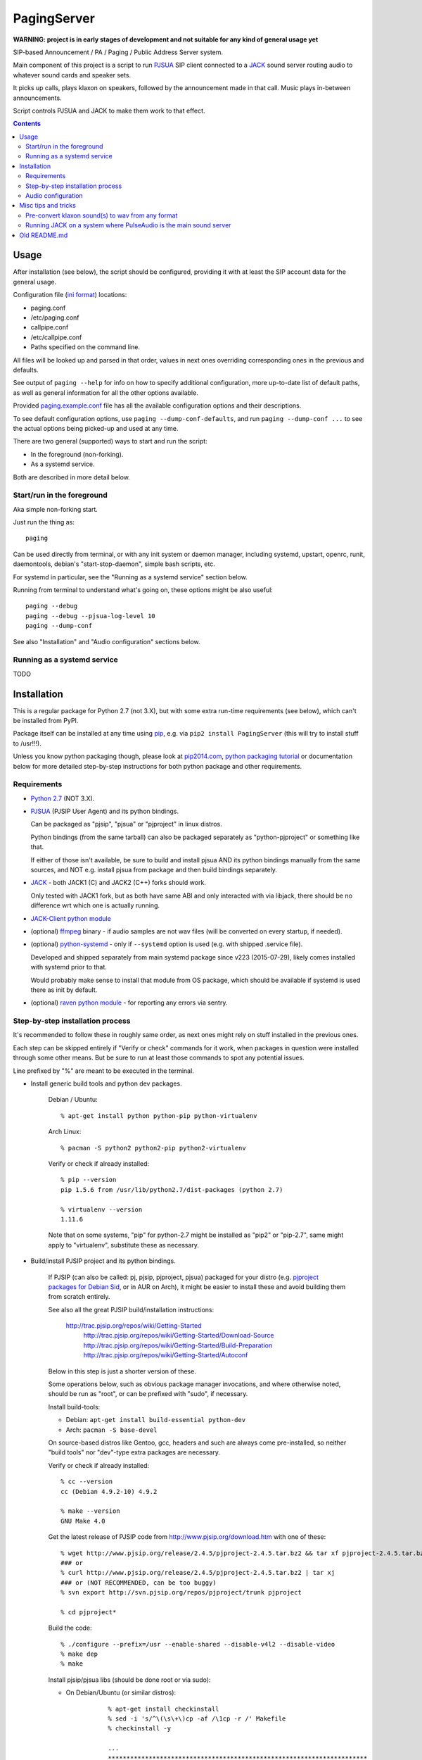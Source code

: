 PagingServer
============

**WARNING: project is in early stages of development and not suitable for
any kind of general usage yet**

SIP-based Announcement / PA / Paging / Public Address Server system.

Main component of this project is a script to run PJSUA_ SIP client connected to
a JACK_ sound server routing audio to whatever sound cards and speaker sets.

It picks up calls, plays klaxon on speakers, followed by the announcement made
in that call. Music plays in-between announcements.

Script controls PJSUA and JACK to make them work to that effect.


.. contents::
  :backlinks: none



Usage
-----

After installation (see below), the script should be configured, providing it
with at least the SIP account data for the general usage.

Configuration file (`ini format`_) locations:

* paging.conf
* /etc/paging.conf
* callpipe.conf
* /etc/callpipe.conf
* Paths specified on the command line.

All files will be looked up and parsed in that order, values in next ones
overriding corresponding ones in the previous and defaults.

See output of ``paging --help`` for info on how to specify additional
configuration, more up-to-date list of default paths, as well as general
information for all the other options available.

Provided `paging.example.conf`_ file has all the available
configuration options and their descriptions.

To see default configuration options, use ``paging --dump-conf-defaults``, and
run ``paging --dump-conf ...`` to see the actual options being picked-up and
used at any time.

There are two general (supported) ways to start and run the script:

* In the foreground (non-forking).
* As a systemd service.

Both are described in more detail below.


Start/run in the foreground
```````````````````````````

Aka simple non-forking start.

Just run the thing as::

  paging

Can be used directly from terminal, or with any init system or daemon manager,
including systemd, upstart, openrc, runit, daemontools, debian's
"start-stop-daemon", simple bash scripts, etc.

For systemd in particular, see the "Running as a systemd service" section below.

Running from terminal to understand what's going on, these options might be also
useful::

  paging --debug
  paging --debug --pjsua-log-level 10
  paging --dump-conf

See also "Installation" and "Audio configuration" sections below.


Running as a systemd service
````````````````````````````

TODO





Installation
------------

This is a regular package for Python 2.7 (not 3.X), but with some extra
run-time requirements (see below), which can't be installed from PyPI.

Package itself can be installed at any time using pip_, e.g. via ``pip2 install
PagingServer`` (this will try to install stuff to /usr!!!).

Unless you know python packaging though, please look at `pip2014.com`_, `python
packaging tutorial`_ or documentation below for more detailed step-by-step
instructions for both python package and other requirements.


Requirements
````````````

* `Python 2.7`_ (NOT 3.X).

* PJSUA_ (PJSIP User Agent) and its python bindings.

  Can be packaged as "pjsip", "pjsua" or "pjproject" in linux distros.

  Python bindings (from the same tarball) can also be packaged separately as
  "python-pjproject" or something like that.

  If either of those isn't available, be sure to build and install pjsua AND its
  python bindings manually from the same sources, and NOT e.g. install pjsua
  from package and then build bindings separately.

* JACK_ - both JACK1 (C) and JACK2 (C++) forks should work.

  Only tested with JACK1 fork, but as both have same ABI and only interacted
  with via libjack, there should be no difference wrt which one is actually
  running.

* `JACK-Client python module`_

* (optional) ffmpeg_ binary - if audio samples are not wav files (will be
  converted on every startup, if needed).

* (optional) `python-systemd`_ - only if ``--systemd`` option is used (e.g. with
  shipped .service file).

  Developed and shipped separately from main systemd package since v223
  (2015-07-29), likely comes installed with systemd prior to that.

  Would probably make sense to install that module from OS package, which should
  be available if systemd is used there as init by default.

* (optional) `raven python module`_ - for reporting any errors via sentry.


Step-by-step installation process
`````````````````````````````````

It's recommended to follow these in roughly same order, as next ones might rely
on stuff installed in the previous ones.

Each step can be skipped entirely if "Verify or check" commands for it work,
when packages in question were installed through some other means.
But be sure to run at least those commands to spot any potential issues.

Line prefixed by "%" are meant to be executed in the terminal.


* Install generic build tools and python dev packages.

	Debian / Ubuntu::

		% apt-get install python python-pip python-virtualenv

	Arch Linux::

		% pacman -S python2 python2-pip python2-virtualenv

	Verify or check if already installed::

		% pip --version
		pip 1.5.6 from /usr/lib/python2.7/dist-packages (python 2.7)

		% virtualenv --version
		1.11.6

	Note that on some systems, "pip" for python-2.7 might be installed as "pip2"
	or "pip-2.7", same might apply to "virtualenv", substitute these as necessary.


* Build/install PJSIP project and its python bindings.

	If PJSIP (can also be called: pj, pjsip, pjproject, pjsua) packaged for your
	distro (e.g. `pjproject packages for Debian Sid`_, or in AUR on Arch), it
	might be easier to install these and avoid building them from scratch
	entirely.

	See also all the great PJSIP build/installation instructions:

	  http://trac.pjsip.org/repos/wiki/Getting-Started
		http://trac.pjsip.org/repos/wiki/Getting-Started/Download-Source
		http://trac.pjsip.org/repos/wiki/Getting-Started/Build-Preparation
		http://trac.pjsip.org/repos/wiki/Getting-Started/Autoconf

	Below in this step is just a shorter version of these.

	Some operations below, such as obvious package manager invocations, and where
	otherwise noted, should be run as "root", or can be prefixed with "sudo", if
	necessary.

	Install build-tools:

	* Debian: ``apt-get install build-essential python-dev``
	* Arch: ``pacman -S base-devel``

	On source-based distros like Gentoo, gcc, headers and such are always come
	pre-installed, so neither "build tools" nor "dev"-type extra packages are
	necessary.

	Verify or check if already installed::

		% cc --version
		cc (Debian 4.9.2-10) 4.9.2

		% make --version
		GNU Make 4.0

	Get the latest release of PJSIP code from http://www.pjsip.org/download.htm
	with one of these::

		% wget http://www.pjsip.org/release/2.4.5/pjproject-2.4.5.tar.bz2 && tar xf pjproject-2.4.5.tar.bz2
		### or
		% curl http://www.pjsip.org/release/2.4.5/pjproject-2.4.5.tar.bz2 | tar xj
		### or (NOT RECOMMENDED, can be too buggy)
		% svn export http://svn.pjsip.org/repos/pjproject/trunk pjproject

		% cd pjproject*

	Build the code::

		% ./configure --prefix=/usr --enable-shared --disable-v4l2 --disable-video
		% make dep
		% make

	Install pjsip/pjsua libs (should be done root or via sudo):

	* On Debian/Ubuntu (or similar distros)::

			% apt-get install checkinstall
			% sed -i 's/^\(\s\+\)cp -af /\1cp -r /' Makefile
			% checkinstall -y

			...
			**********************************************************************
			 Done. The new package has been installed and saved to
			 /root/pjproject-2.4.5/pjproject_2.4.5-1_amd64.deb
			 You can remove it from your system anytime using: dpkg -r pjproject
			**********************************************************************

			% dpkg -s pjproject

			...
			Status: install ok installed
			...

		This will create (via "checkinstall" tool) and cleanly install .deb package
		to the system, making it easy to remove/update it later.

		If "checkinstall" isn't your cup of tea, more generic way below should work
		as well.

	* On any random linux/unix distro::

			% make install

		Easy, but there's almost always a better way, that makes packaging system
		aware of (and hence capable of managing) the installed files.

	Install python pjsua bindings (should be done root or via sudo):

	* On Debian/Ubuntu (or similar distros)::

			% pushd pjsip-apps/src/python
			% checkinstall -y --pkgname=python-pjsua python2 setup.py install
			% popd

		Same as above, using "checkinstall" is highly recommended on these distros.

	* On any generic linux (or similar system)::

			% pushd pjsip-apps/src/python
			% python2 setup.py install
			% popd

		``... install --user`` can be used to install package for current user only,
		or whole step can be performed with virtualenv active to install it there.

	Note that pjsua bindings are just a regular python package, and hence subject
	to any general python package installation/management guidelines,
	e.g. aforementioned `python packaging tutorial`_.

	Verify or check if pjsip/pjproject/pjsua are all installed and can be used
	from python::

		% python2 -c 'import pjsua; lib = pjsua.Lib(); lib.init(); lib.destroy()'

		04:43:41.097 os_core_unix.c !pjlib 2.4.5 for POSIX initialized
		04:43:41.097 sip_endpoint.c  .Creating endpoint instance...
		04:43:41.097          pjlib  .select() I/O Queue created (0x230f630)
		04:43:41.097 sip_endpoint.c  .Module "mod-msg-print" registered
		04:43:41.097 sip_transport.  .Transport manager created.
		04:43:41.098   pjsua_core.c  .PJSUA state changed: NULL --> CREATED

	Last command should not give anything like "ImportError" or segmentation
	faults, and should exit cleanly with output similar to one presented above.


* Install JACK sound server.

	JACK is very mature and widely-used project, hence is packaged for all major
	linux distros, hence it's better to install it using distro's package manager.

	There are two different forks of JACK, both are in use and maintained -
	JACK1 (C) and JACK2 (C++).

	It is recommended to install JACK1 (or simply "jack", not e.g. "jack2")
	package, as this script is tested to work with that fork, but "jack2" should
	likely work just as well.

	* Debian/Ubuntu::

			apt-get install --no-install-recommends jackd1

		Note ``--no-install-recommends`` flag, which should prevent Debian from
		installing "recommended" GUI packages and X11 server for these.
		None of them are needed or helpful, hence that option here.

		"Realtime process priority" option (which apt-get might ask) is irrelevant.

	* Arch Linux: ``pacman -S jack``

	* Other distros: build it (JACK1) from http://jackaudio.org/downloads/

	Verify or check if already installed::

		% jackd --version
		jackd version 0.124.1 tmpdir /dev/shm protocol 25

	Here versions 0.X (such as in example above) will indicate that JACK1 is
	installed and versions 1.X for JACK2.


* Prepare environment for PagingServer, install it and its python dependency
  modules.

	It'd be unwise to run this app as a "root" user, so special uid should be
	created for it (from a root user), along with home directory, where all app
	files will reside::

		% useradd -d /srv/paging paging
		% mkdir -p -m700 ~paging
		% chown -R paging: ~paging

	"User=paging" is also used in systemd unit (installed and explained below),
	so if other user name will be used here, it should be changed there as well.

	Same goes for directory used here.

	Then, for all the next commands in this step, shell should be switched to the
	created user, which can be done by running "su" with root privileges::

		% su - paging

		% id
		uid=1001(paging) gid=1001(paging) groups=1001(paging)

	This should likely also change the shell prompt, and "id" command should give
	non-root uid/gid (as shown above).

	**IMPORTANT:** do NOT skip any errors from command above for the next steps.

	Create python virtualenv for installing the app there::

		% virtualenv --clear --system-site-packages --python=python2.7 PagingServer
		% exec bash
		% cd PagingServer
		% . bin/activate

		% python2 -c 'import sys; print sys.path[1]'
		/srv/paging/PagingServer/lib/python2.7

	Last command can be used to verify that ``sys.path[1]`` indeed points to a
	subdir in ~paging, and not something in /usr, which means that virtualenv was
	correctly activated for this shell session.

	Install the app and all its python module dependencies::

		% pip install git+https://github.com/AccelerateNetworks/PagingServer








PJSUA




apt-get update

apt-get install build-essential python python-dev python-pip python-virtualenv



https://packages.debian.org/source/jessie/pjproject






Audio configuration
```````````````````

Overview of the software stack related to audio flow:

* PJSUA picks-up the calls, decoding audio streams from SIP connections.

* PJSUA outputs call audio to via PortAudio_.

* PortAudio can use multiple backends on linux systems, including:

  * ALSA libs (and straight down to linux kernel)
  * OSS (/dev/dsp*, only supported through emulation layer in modern kernels)
  * JACK sound server
  * PulseAudio sound server
    (with a `somewhat unstable patch`_, see `comment on #3`_ for details)

  In this particular implementation, JACK backend is used, as it is necessary to
  later multiplex PJSUA output to multiple destinations and mix-in sounds from
  other sources there.

  So PortAudio sends sound stream to JACK.

* JACK serves as a "hub", receiving streams from music players (mpd instances),
  klaxon sounds, calls picked-up by PJSUA.

  JACK mixes these streams together, muting and connecting/disconnecting some as
  necessary, controlled by the server script ("paging").

  End result is N stream(s) corresponding to (N) configured hardware output(s).

* JACK outputs resulting sound stream(s) through ALSA libs (and linux from
  there) to the sound hardware.


Hence audio configuration can be roughly divided into these sections (at the moment):


* Sound output settings for PJSUA.

  Related configuration options:

  * pjsua-device
  * pjsua-conf-port

  As PortAudio (used by pjsua) can use one (and only one) of multiple backends
  at a time, and each of these backend can have multiple "ports" in turn,
  ``pjsua-device`` should be configured to use JACK backend "device".

  To see all devices that PJSUA and PortAudio detects, run::

    % paging --dump-pjsua-devices

    Detected sound devices:
      [0] HDA ATI SB: ID 440 Analog (hw:0,0)
      [1] HDA ATI SB: ID 440 Digital (hw:0,3)
      [2] HDA ATI HDMI: 0 (hw:1,3)
      [3] sysdefault
      [4] front
      [5] surround21
      [6] surround40
      ...
      [13] dmix
      [14] default
      [15] system
      [16] PulseAudio JACK Source

  (output is truncated, as it also includes misc info for each of these
  devices/ports that PortAudio/PJSUA provides)

  This should print a potentially-long list of "playback devices" (PJSUA
  terminology) that can be used for output there, as shown above.

  JACK default output (as created by e.g. ``-d dummy`` option to jackd) in the
  example list above is called "system" - same as in JACK, and should be matched
  by default.

  If any other JACK-input/PortAudio-output should be used, it can be specified
  either as numeric id (number in square brackets on the left) or regexp (python
  style) to match against name in the list.

  To avoid having any confusing non-JACK ports there, PortAudio can be compiled
  with only JACK as a backend.

  ``pjsua-conf-port`` option can be used to match one of the "conference ports"
  from ``paging --dump-pjsua-conf-ports`` command output in the same fashion, if
  there will ever be more than one (due to more complex pjsua configuration, for
  example), otherwise it'll work fine with empty default.


* JACK daemon startup and control client connection configuration.

  Related configuration options:

  * jack-autostart
  * jack-server-name
  * jack-client-name

  All of these are common JACK client settings, described in jackd(1),
  jackstart(1) manpages, libjack or `jack-client module documentation`_.

  With exception for self-explanatory ``jack-autostart`` (enabled by default),
  these options should be irrelevant, unless this script is used with multiple
  JACK instances or clients.


* Configuration for any non-call inputs (music, klaxons, etc) for JACK.

  Related configuration options:

  * klaxon
  * jack-music-client-name
  * jack-music-links

  "klaxon" can be a path to any file that has sound in it (that ffmpeg would
  understand), and will be played before each announcement call on all
  "jack-output-ports" (see below), and before that call gets answered.

  "jack-music-client-name" should be a regexp to match outputs of music clients,
  that should play stuff in-between announcements, and "jack-music-links" allows
  to control which set(s) of speakers they'll be connected to.

  For example, if mpd.conf has something like this::

    audio_output {
      type "jack"
      name "jack"
      client_name "mpd.paging:test"
    }

  Then configuration like this (these are actually defaults)::

    jack-music-client-name = ^mpd\.paging:(.*)$
    jack-music-links = left---left right---right

  Will connect output from that player to all speakers matched by
  "jack-output-ports" (all available to JACK by default).

  Script can be run with ``--dump-jack-ports`` option to show all JACK ports
  that are currently available - all connected players, speakers, cards and such.

  See more detailed description of these options and how they're interpreted in
  `paging.example.conf`_.


* List of hardware outputs (ALSA PCMs) to use as JACK final outputs/sinks.

  Related configuration options:

  * jack-output-ports

  Same as with PJSUA outputs/ports above, ``jack-output-ports`` can be
  enumerated via ``paging --dump-jack-ports`` command, and filtered by direct id
  or name regexp, if necessary.

  Default is to route PJSUA call to all outputs available in JACK.


All settings mentioned here are located in the ``[audio]`` section of the
configuration file.

See `paging.example.conf`_ for more detailed descriptons.



Misc tips and tricks
--------------------

Collection of various things related to this project.


Pre-convert klaxon sound(s) to wav from any format
``````````````````````````````````````````````````

Can be done via ffmpeg_ with::

  ffmpeg -y -v 0 -i sample.mp3 -f wav sample.wav

Where it doesn't actually matter which format source "sample.mp3" is in - can be
mp3, ogg, aac, mpc, mp4 or whatever else ffmpeg supports.

Might help to avoid startup delays to conversion of these on each run.

If pjsua will be complaining about sample-rate difference between wav file and
output, ``-ar 44100`` option can be used (after ``-f wav``) to have any sampling
rate for the output file.


Running JACK on a system where PulseAudio is the main sound server
``````````````````````````````````````````````````````````````````

First of all, jackd has to be started manually there, and strictly before
pulseaudio server.

Then, /etc/pulse/default.pa should have something like this at the end
(after default sink init!)::

  load-module module-jack-source source_name=jack_in
  load-module module-loopback source=jack_in

That will create an output from JACK to PulseAudio and from there to whatever
actually makes sound on the particular system, provided that the loopback stream
and source in question are not muted and have some non-zero volume set in pulse.

"module-jack-source" has options for picking which jackd to connect to, if isn't
not "default", "module-loopback" after it creates a stream from that jack source
to a default sink (which is probably an ALSA sink).

On the JACK side, "PulseAudio JACK Source" port (sink) gets created, and
anything connected there will make its way to pulseaudio.



Old README.md
-------------

To be spliced here later::

  ## Installation
  These instructions are for Debian-based Linux distributions. They should point you in the right direction to set this up on other distributions - just don't expect them to work verbatim.
  ### Install the Dependencies
  ```
  sudo apt-get install build-essential python2.7-dev python-pip libasound2-dev nano subversion git
  sudo pip install raven
  ```
  ### Download PJSIP
  ```
  svn co http://svn.pjsip.org/repos/pjproject/trunk pjsip
  ```
  ### Compile PJSIP
  ```
  cd pjsip
  export CFLAGS="$CFLAGS -fPIC" && ./configure && make dep && make
  ```
  ### Install PJSUA
  ```
  cd pjsip-apps/src/python
  sudo python ./setup.py install
  cd
  ```
  ### Get our Git repo
  ```
  git clone https://github.com/AccelerateNetworks/PagingServer
  cd PagingServer
  ```
  ### Put the files in the right places
  ```
  sudo cp paging.py /opt/bin/paging.py
  sudo cp paging.example.conf /etc/paging.conf
  sudo cp paging.service /etc/systemd/system/paging.service
  ```
  ### Enable systemd service
  ```
  systemctl enable paging.service
  ```
  ### Add your SIP account
  ```
  sudo nano /etc/paging.conf
  ```
  Change the top 3 values to your SIP server, username (usually ext. number) and password. Get rid of the PA section from [PA] down unless you want a .wav to be played prior to each call.

  To configure the PA section set the path to the .wav file you want played in `file =` and set how many seconds it should play in `filetime =`.

  ## Running the Paging Server
  Run either of the commands below:
  ```
  Run in bash/terminal:
  /usr/bin/python /opt/bin/paging.py
  ```
  or
  ```
  Start as systemd service:
  sudo cp paging.service /etc/systemd/system
  sudo systemctl start paging
  ```

  ## Benchmarking

  We've tested this script with thousands of calls, it is fairly reliable and light on resources. Total CPU use on a Pentium 4 @ 2.8ghz hovered around 0.5% with 4MB ram usage. identical figures were observed on a Celeron D @ 2.53Ghz, you could probably get away with whatever your operating system requires to run in terms of hardware.

  To benchmark, you'll need to set up callram.py.

  ### Setting up callram.py
  This setup assumes you have PJSUA installed, if not, go back to Installation earlier in this readme and install it.

  ### Put the files in the right places
  ```
  sudo cp callram.py /opt/bin/callram.py
  sudo cp callram.example.conf /etc/callram.conf
  ```
  ### Add your SIP account
  ```
  sudo nano /etc/callram.conf
  ```
  Change the top 3 values to your SIP server, username (usually ext. number) and password.

  Then fill in both SIP URI: fields (uri= and to=) with the SIP URI of the client you'd like to test. SIP URIs are usually formatted as `sip:<extension#>@<exampledomain.com>` in most cases. The Domain may sometimes be an IPv4 or IPv6 address depending on your setup.


  ## Running the Paging Server
  Run either of the commands below:
  ```
  Run in bash/terminal:
  /usr/bin/python /opt/bin/callram.py
  ```


.. _PJSUA: http://www.pjsip.org/
.. _JACK: http://jackaudio.org/
.. _ini format: https://en.wikipedia.org/wiki/INI_file
.. _paging.example.conf: paging.example.conf
.. _PortAudio: http://www.portaudio.com/
.. _somewhat-unstable patch: https://build.opensuse.org/package/show/home:illuusio:portaudio/portaudio
.. _comment on #3: https://github.com/AccelerateNetworks/PagingServer/issues/3#issuecomment-128797116
.. _jack-client module documentation: https://jackclient-python.readthedocs.org/#jack.Client
.. _ffmpeg: http://ffmpeg.org/

.. _pip: http://pip-installer.org/
.. _pip2014.com: http://pip2014.com/
.. _python packaging tutorial: https://packaging.python.org/en/latest/installing.html

.. _Python 2.7: http://python.org/
.. _JACK-Client python module: https://pypi.python.org/pypi/JACK-Client/
.. _raven python module: https://pypi.python.org/pypi/raven/5.5.0
.. _python-systemd: https://github.com/systemd/python-systemd

.. _pjproject packages for debian sid: https://packages.debian.org/source/sid/pjproject
